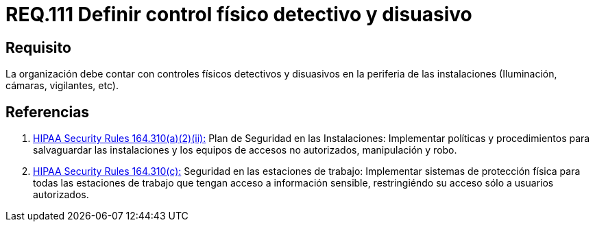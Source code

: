 :slug: rules/111/
:category: rules
:description: En el presente documento se detallan los requerimientos de seguridad relacionados a la gestion del control de acceso en una organizacion. Por lo tanto, se recomienda que toda organización cuente con controles físicos detectivos y disuasivos dentro de sus instalaciones.
:keywords: Controles, Detectivos, Disuasivos, Cámaras, Iluminación, Vigilantes.
:rules: yes

= REQ.111 Definir control físico detectivo y disuasivo

== Requisito

La organización debe contar con controles físicos detectivos
y disuasivos en la periferia de las instalaciones
(Iluminación, cámaras, vigilantes, etc).

== Referencias

. [[r1]] link:https://www.law.cornell.edu/cfr/text/45/164.310[+HIPAA Security Rules+ 164.310(a)(2)(ii):]
Plan de Seguridad en las Instalaciones:
Implementar políticas y procedimientos para salvaguardar
las instalaciones y los equipos
de accesos no autorizados, manipulación y robo.

. [[r2]] link:https://www.law.cornell.edu/cfr/text/45/164.310[+HIPAA Security Rules+ 164.310(c):]
Seguridad en las estaciones de trabajo:
Implementar sistemas de protección física
para todas las estaciones de trabajo
que tengan acceso a información sensible,
restringiéndo su acceso sólo a usuarios autorizados.
